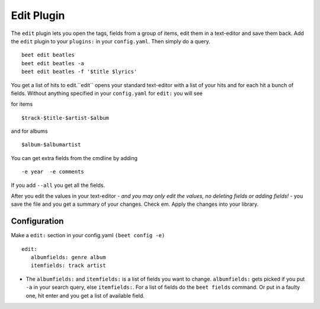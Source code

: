 Edit Plugin
============
The ``edit`` plugin lets you open the tags, fields from a group of items, edit them in a text-editor and save them back.
Add the ``edit`` plugin to your ``plugins:`` in your ``config.yaml``. Then
simply do a query.
::

     beet edit beatles
     beet edit beatles -a
     beet edit beatles -f '$title $lyrics'



You get a list of hits to edit.``edit`` opens your standard text-editor with a list of your hits and for each hit a bunch of fields.
Without anything specified in your ``config.yaml`` for ``edit:`` you will see

for items
::

    $track-$title-$artist-$album

and for albums
::

   $album-$albumartist

You can get extra fields from the cmdline by adding
::

   -e year  -e comments


If you add ``--all`` you get all the fields.

After you edit the values in your text-editor - *and you may only edit the values, no deleting fields or adding fields!* - you save the file and you get a summary of your changes. Check em. Apply the changes into your library.

Configuration
-------------

Make a ``edit:`` section in your config.yaml ``(beet config -e)``
::

    edit:
       albumfields: genre album
       itemfields: track artist

* The ``albumfields:`` and ``itemfields:`` is a list of fields you want to change.
  ``albumfields:`` gets picked if you put ``-a`` in your search query, else ``itemfields:``. For a list of fields
  do the ``beet fields`` command. Or put in a faulty one, hit enter and you get a list of available field.
